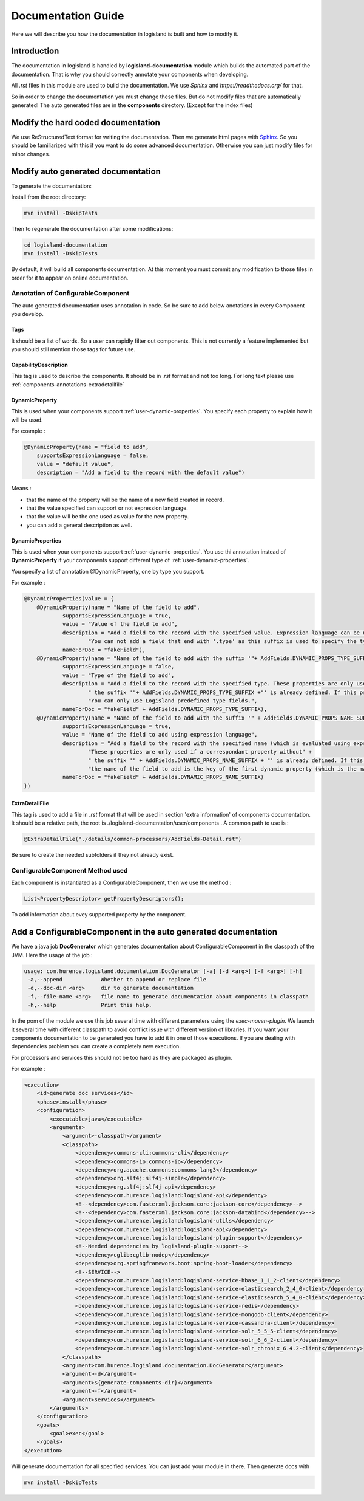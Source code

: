 .. _dev-documentation-guide:

Documentation Guide
===================

Here we will describe you how the documentation in logisland is built and how to modify it.

Introduction
------------

The documentation in logisland is handled by **logisland-documentation** module which builds
the automated part of the documentation. That is why you should correctly annotate your components when developing.

All *.rst* files in this module are used to build the documentation. We use *Sphinx* and *https://readthedocs.org/* for that.

So in order to change the documentation you must change these files. But do not modify files that are automatically generated!
The auto generated files are in the **components** directory. (Except for the index files)

Modify the hard coded documentation
-----------------------------------

We use ReStructuredText format for writing the documentation. Then we generate html pages with `Sphinx <http://www.sphinx-doc.org>`_.
So you should be familiarized with this if you want to do some advanced documentation. Otherwise you can just modify files for minor changes.


Modify auto generated documentation
-----------------------------------

To generate the documentation:

Install from the root directory:

.. code:: sh

    mvn install -DskipTests

Then to regenerate the documentation after some modifications:

.. code:: sh

    cd logisland-documentation
    mvn install -DskipTests

By default, it will build all components documentation.
At this moment you must commit any modification to those files in order for it to appear on online documentation.

.. _components-annotations:

Annotation of ConfigurableComponent
+++++++++++++++++++++++++++++++++++

The auto generated documentation uses annotation in code.
So be sure to add below anotations in every Component you develop.

Tags
####

It should be a list of words. So a user can rapidly filter out components. This is not currently a feature implemented
but you should still mention those tags for future use.

CapabilityDescription
#####################

This tag is used to describe the components. It should be in *.rst* format and not too long. For long text please use :ref:`components-annotations-extradetailfile`

DynamicProperty
###############

This is used when your components support :ref:`user-dynamic-properties`.
You specify each property to explain how it will be used.

For example :

.. code:: java

    @DynamicProperty(name = "field to add",
        supportsExpressionLanguage = false,
        value = "default value",
        description = "Add a field to the record with the default value")

Means :

* that the name of the property will be the name of a new field created in record.
* that the value specified can support or not expression language.
* that the value will be the one used as value for the new property.
* you can add a general description as well.

DynamicProperties
#################

This is used when your components support :ref:`user-dynamic-properties`.
You use thi annotation instead of **DynamicProperty** if your components support
different type of :ref:`user-dynamic-properties`.

You specify a list of annotation @DynamicProperty, one by type you support.

For example :

.. code:: java

    @DynamicProperties(value = {
        @DynamicProperty(name = "Name of the field to add",
                supportsExpressionLanguage = true,
                value = "Value of the field to add",
                description = "Add a field to the record with the specified value. Expression language can be used." +
                        "You can not add a field that end with '.type' as this suffix is used to specify the type of fields to add",
                nameForDoc = "fakeField"),
        @DynamicProperty(name = "Name of the field to add with the suffix '"+ AddFields.DYNAMIC_PROPS_TYPE_SUFFIX +"'",
                supportsExpressionLanguage = false,
                value = "Type of the field to add",
                description = "Add a field to the record with the specified type. These properties are only used if a correspondant property without" +
                        " the suffix '"+ AddFields.DYNAMIC_PROPS_TYPE_SUFFIX +"' is already defined. If this property is not defined, default type for adding fields is String." +
                        "You can only use Logisland predefined type fields.",
                nameForDoc = "fakeField" + AddFields.DYNAMIC_PROPS_TYPE_SUFFIX),
        @DynamicProperty(name = "Name of the field to add with the suffix '" + AddFields.DYNAMIC_PROPS_NAME_SUFFIX + "'",
                supportsExpressionLanguage = true,
                value = "Name of the field to add using expression language",
                description = "Add a field to the record with the specified name (which is evaluated using expression language). " +
                        "These properties are only used if a correspondant property without" +
                        " the suffix '" + AddFields.DYNAMIC_PROPS_NAME_SUFFIX + "' is already defined. If this property is not defined, " +
                        "the name of the field to add is the key of the first dynamic property (which is the main and only required dynamic property).",
                nameForDoc = "fakeField" + AddFields.DYNAMIC_PROPS_NAME_SUFFIX)
    })

.. _components-annotations-extradetailfile:

ExtraDetailFile
###############

This tag is used to add a file in *.rst* format that will be used in section 'extra information' of components documentation.
It should be a relative path, the root is ./logisland-documentation/user/components . A common path to use is :

.. code:: java

    @ExtraDetailFile("./details/common-processors/AddFields-Detail.rst")

Be sure to create the needed subfolders if they not already exist.

ConfigurableComponent Method used
+++++++++++++++++++++++++++++++++

Each component is instantiated as a ConfigurableComponent, then we use the method :

.. code:: java

    List<PropertyDescriptor> getPropertyDescriptors();

To add information about evey supported property by the component.

.. _dev-add-doc-of-comp:

Add a ConfigurableComponent in the auto generated documentation
---------------------------------------------------------------

We have a java job **DocGenerator** which generates documentation about ConfigurableComponent in the classpath of the JVM.
Here the usage of the job :

.. code:: sh

    usage: com.hurence.logisland.documentation.DocGenerator [-a] [-d <arg>] [-f <arg>] [-h]
     -a,--append            Whether to append or replace file
     -d,--doc-dir <arg>     dir to generate documentation
     -f,--file-name <arg>   file name to generate documentation about components in classpath
     -h,--help              Print this help.

In the pom of the module we use this job several time with different parameters using the *exec-maven-plugin*.
We launch it several time with different classpath to avoid conflict issue with different version of libraries.
If you want your components documentation to be generated you have to add it in one of those executions.
If you are dealing with dependencies problem you can create a completely new execution.

For processors and services this should not be too hard as they are packaged as plugin.

For example :

.. code:: xml

    <execution>
        <id>generate doc services</id>
        <phase>install</phase>
        <configuration>
            <executable>java</executable>
            <arguments>
                <argument>-classpath</argument>
                <classpath>
                    <dependency>commons-cli:commons-cli</dependency>
                    <dependency>commons-io:commons-io</dependency>
                    <dependency>org.apache.commons:commons-lang3</dependency>
                    <dependency>org.slf4j:slf4j-simple</dependency>
                    <dependency>org.slf4j:slf4j-api</dependency>
                    <dependency>com.hurence.logisland:logisland-api</dependency>
                    <!--<dependency>com.fasterxml.jackson.core:jackson-core</dependency>-->
                    <!--<dependency>com.fasterxml.jackson.core:jackson-databind</dependency>-->
                    <dependency>com.hurence.logisland:logisland-utils</dependency>
                    <dependency>com.hurence.logisland:logisland-api</dependency>
                    <dependency>com.hurence.logisland:logisland-plugin-support</dependency>
                    <!--Needed dependencies by logisland-plugin-support-->
                    <dependency>cglib:cglib-nodep</dependency>
                    <dependency>org.springframework.boot:spring-boot-loader</dependency>
                    <!--SERVICE-->
                    <dependency>com.hurence.logisland:logisland-service-hbase_1_1_2-client</dependency>
                    <dependency>com.hurence.logisland:logisland-service-elasticsearch_2_4_0-client</dependency>
                    <dependency>com.hurence.logisland:logisland-service-elasticsearch_5_4_0-client</dependency>
                    <dependency>com.hurence.logisland:logisland-service-redis</dependency>
                    <dependency>com.hurence.logisland:logisland-service-mongodb-client</dependency>
                    <dependency>com.hurence.logisland:logisland-service-cassandra-client</dependency>
                    <dependency>com.hurence.logisland:logisland-service-solr_5_5_5-client</dependency>
                    <dependency>com.hurence.logisland:logisland-service-solr_6_6_2-client</dependency>
                    <dependency>com.hurence.logisland:logisland-service-solr_chronix_6.4.2-client</dependency>
                </classpath>
                <argument>com.hurence.logisland.documentation.DocGenerator</argument>
                <argument>-d</argument>
                <argument>${generate-components-dir}</argument>
                <argument>-f</argument>
                <argument>services</argument>
            </arguments>
        </configuration>
        <goals>
            <goal>exec</goal>
        </goals>
    </execution>

Will generate documentation for all specified services. You can just add your module in there. Then generate docs with

.. code:: sh

    mvn install -DskipTests

